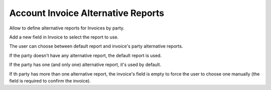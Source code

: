 Account Invoice Alternative Reports
===================================

Allow to define alternative reports for Invoices by party.

Add a new field in Invoice to select the report to use.

The user can choose between default report and invoice's party alternative
reports.

If the party doesn't have any alternative report, the default report is used.

If the party has one (and only one) alternative report, it's used by default.

If th party has more than one alternative report, the invoice's field is empty
to force the user to choose one manually (the field is required to confirm the
invoice).

